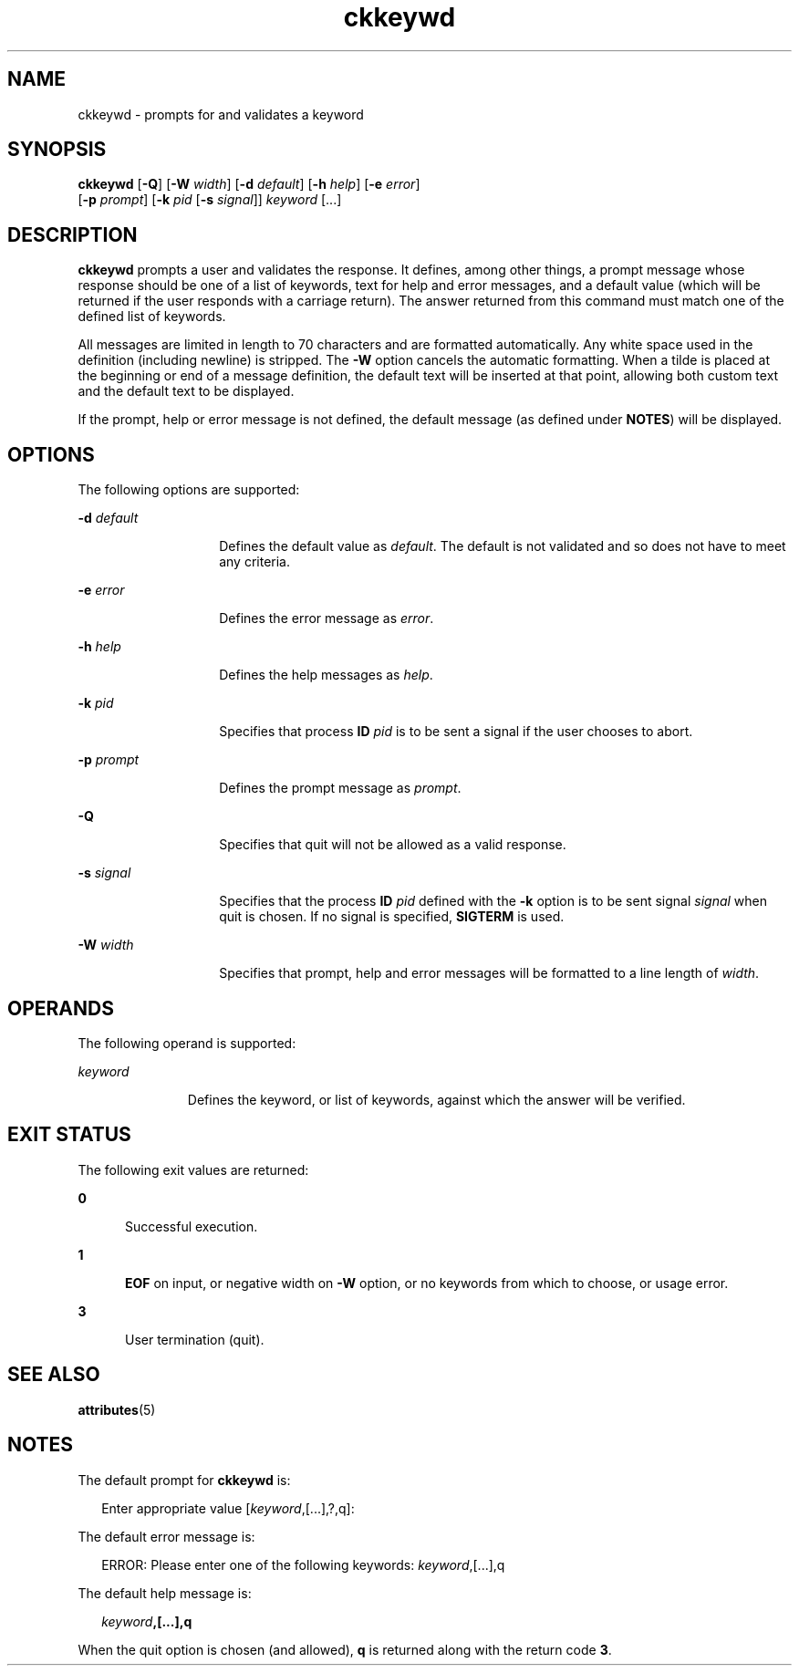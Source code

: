 '\" te
.\"  Copyright 1989 AT&T  Copyright (c) 1992, Sun Microsystems, Inc.  All Rights Reserved
.\" The contents of this file are subject to the terms of the Common Development and Distribution License (the "License").  You may not use this file except in compliance with the License.
.\" You can obtain a copy of the license at usr/src/OPENSOLARIS.LICENSE or http://www.opensolaris.org/os/licensing.  See the License for the specific language governing permissions and limitations under the License.
.\" When distributing Covered Code, include this CDDL HEADER in each file and include the License file at usr/src/OPENSOLARIS.LICENSE.  If applicable, add the following below this CDDL HEADER, with the fields enclosed by brackets "[]" replaced with your own identifying information: Portions Copyright [yyyy] [name of copyright owner]
.TH ckkeywd 1 "14 Sep 1992" "SunOS 5.11" "User Commands"
.SH NAME
ckkeywd \- prompts for and validates a keyword
.SH SYNOPSIS
.LP
.nf
\fBckkeywd\fR [\fB-Q\fR] [\fB-W\fR \fIwidth\fR] [\fB-d\fR \fIdefault\fR] [\fB-h\fR \fIhelp\fR] [\fB-e\fR \fIerror\fR] 
     [\fB-p\fR \fIprompt\fR] [\fB-k\fR \fIpid\fR [\fB-s\fR \fIsignal\fR]] \fIkeyword\fR [...]
.fi

.SH DESCRIPTION
.sp
.LP
\fBckkeywd\fR prompts a user and validates the response. It defines, among
other things, a prompt message whose response should be one  of a list of
keywords, text for help and error messages, and a default value (which will be
returned if the user responds with a carriage return).  The answer returned
from this command must match one of the defined list of keywords.
.sp
.LP
All messages are limited in length to 70 characters and are formatted
automatically. Any white space used in the definition (including newline) is
stripped.  The \fB-W\fR option cancels the automatic formatting. When a tilde
is placed at the beginning or end of a message definition, the default text
will be inserted at that point, allowing both custom text and the default text
to be displayed.
.sp
.LP
If the prompt, help or error message is not defined, the default message (as
defined under \fBNOTES\fR) will be displayed.
.SH OPTIONS
.sp
.LP
The following options are supported:
.sp
.ne 2
.mk
.na
\fB\fB-d\fR\fI default\fR\fR
.ad
.RS 14n
.rt  
Defines the default value as \fIdefault\fR. The default is not validated and so
does not have to meet any criteria.
.RE

.sp
.ne 2
.mk
.na
\fB\fB-e\fR\fI error\fR\fR
.ad
.RS 14n
.rt  
Defines the error message as \fI error\fR.
.RE

.sp
.ne 2
.mk
.na
\fB\fB-h\fR\fI help\fR\fR
.ad
.RS 14n
.rt  
Defines the help messages as \fI help\fR.
.RE

.sp
.ne 2
.mk
.na
\fB\fB-k\fR\fI pid\fR\fR
.ad
.RS 14n
.rt  
Specifies that process  \fBID\fR \fIpid\fR is to be sent a signal if the user
chooses to abort.
.RE

.sp
.ne 2
.mk
.na
\fB\fB-p\fR\fI prompt\fR\fR
.ad
.RS 14n
.rt  
Defines the prompt message as \fIprompt\fR.
.RE

.sp
.ne 2
.mk
.na
\fB\fB-Q\fR\fR
.ad
.RS 14n
.rt  
Specifies that quit will not be allowed as a valid response.
.RE

.sp
.ne 2
.mk
.na
\fB\fB-s\fR\fI signal\fR\fR
.ad
.RS 14n
.rt  
Specifies that the process  \fBID\fR \fIpid\fR defined with the \fB-k\fR option
is to be sent signal \fI signal\fR when quit is chosen. If no signal is
specified, \fBSIGTERM\fR is used.
.RE

.sp
.ne 2
.mk
.na
\fB\fB-W\fR\fI width\fR\fR
.ad
.RS 14n
.rt  
Specifies that prompt, help and error messages will be formatted to a line
length of \fIwidth\fR.
.RE

.SH OPERANDS
.sp
.LP
The following operand is supported:
.sp
.ne 2
.mk
.na
\fB\fIkeyword\fR\fR
.ad
.RS 11n
.rt  
Defines the keyword, or list of keywords, against which the answer will be
verified.
.RE

.SH EXIT STATUS
.sp
.LP
The following exit values are returned:
.sp
.ne 2
.mk
.na
\fB\fB0\fR\fR
.ad
.RS 5n
.rt  
Successful execution.
.RE

.sp
.ne 2
.mk
.na
\fB\fB1\fR\fR
.ad
.RS 5n
.rt  
\fBEOF\fR on input, or negative width on \fB-W\fR option, or no keywords from
which to choose, or usage error.
.RE

.sp
.ne 2
.mk
.na
\fB\fB3\fR\fR
.ad
.RS 5n
.rt  
User termination (quit).
.RE

.SH SEE ALSO
.sp
.LP
\fBattributes\fR(5)
.SH NOTES
.sp
.LP
The default prompt for \fBckkeywd\fR is:
.sp
.in +2
.nf
Enter appropriate value [\fIkeyword\fR,[\|.\|.\|.\|],?,q]:
.fi
.in -2
.sp

.sp
.LP
The default error message is:
.sp
.in +2
.nf
ERROR: Please enter one of the following keywords: \fIkeyword\fR,[\|.\|.\|.\|],q
.fi
.in -2
.sp

.sp
.LP
The default help message is:
.sp
.in +2
.nf
\fIkeyword\fR\fB,[\|.\|.\|.\|],q\fR
.fi
.in -2
.sp

.sp
.LP
When the quit option is chosen (and allowed), \fBq\fR is returned along with
the return code \fB3\fR.
